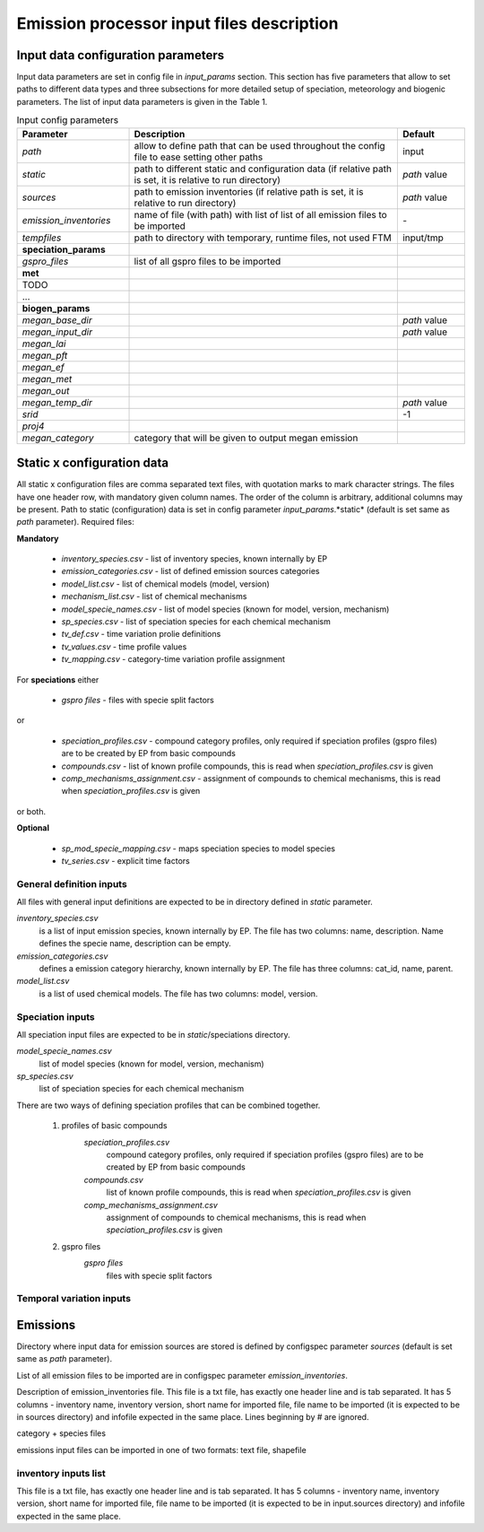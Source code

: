 ============================================
 Emission processor input files description
============================================

Input data configuration parameters 
===================================

Input data parameters are set in config file in *input_params* section. This section has five parameters that allow to set 
paths to different data types and three subsections for more detailed setup of speciation, meteorology and biogenic parameters.
The list of input data parameters is given in the Table 1.

.. csv-table:: Input config parameters
   :header: "Parameter", "Description", "Default"
   :widths: 25, 60, 15

   *path*, "allow to define path that can be used throughout the config file to ease setting other paths", input
   *static*, "path to different static and configuration data (if relative path is set, it is relative to run directory)", *path* value
   *sources*, "path to emission inventories  (if relative path is set, it is relative to run directory)", *path* value
   *emission_inventories*, "name of file (with path) with list of list of all emission files to be imported", \- 
   *tempfiles*, "path to directory with temporary, runtime files, not used FTM", "input/tmp"
   **speciation_params**
   *gspro_files*, "list of all gspro files to be imported", 
   **met**
   TODO
   \...
   **biogen_params**
   *megan_base_dir*, , *path* value
   *megan_input_dir*, , *path* value
   *megan_lai*, , 
   *megan_pft*, , 
   *megan_ef*, ,
   *megan_met*, ,
   *megan_out*, ,
   *megan_temp_dir*, ,*path* value
   *srid*, , -1
   *proj4*, ,
   *megan_category*, category that will be given to output megan emission,



Static x configuration data
===========================
All static x configuration files are comma separated text files, with quotation marks to mark character strings. The files have one header row, with mandatory given column names. The order of the column is arbitrary, additional columns may be present.
Path to static (configuration) data is set in config parameter *input_params*.*static* 
(default is set same as *path* parameter).
Required files:

**Mandatory**

	- *inventory_species.csv* - list of inventory species, known internally by EP
	- *emission_categories.csv* - list of defined emission sources categories
	- *model_list.csv* - list of chemical models (model, version)
	- *mechanism_list.csv* - list of chemical mechanisms
	- *model_specie_names.csv* - list of model species (known for model, version, mechanism)
	- *sp_species.csv* - list of speciation species for each chemical mechanism
	- *tv_def.csv* - time variation prolie definitions
	- *tv_values.csv* - time profile values
	- *tv_mapping.csv* - category-time variation profile assignment

For **speciations** either

	- *gspro files* - files with specie split factors

or

	- *speciation_profiles.csv* - compound category profiles, only required if speciation profiles (gspro files) are to be created by EP from basic compounds 
	- *compounds.csv* - list of known profile compounds, this is read when *speciation_profiles.csv* is given
	- *comp_mechanisms_assignment.csv* - assignment of compounds to chemical mechanisms, this is read when *speciation_profiles.csv* is given

or both.


**Optional**

	- *sp_mod_specie_mapping.csv* - maps speciation species to model species
	- *tv_series.csv* - explicit time factors 


General definition inputs
-------------------------

All files with general input definitions are expected to be in directory defined in *static* parameter. 

*inventory_species.csv*
	is a list of input emission species, known internally by EP. The file has two columns: name, description. Name defines the specie name, description can be empty.

*emission_categories.csv* 
	defines a emission category hierarchy, known internally by EP. The file has three columns: cat\_id, name, parent.  

*model_list.csv* 
	is a list of used chemical models. The file has two columns: model, version.


Speciation inputs
-----------------

All speciation input files are expected to be in *static*/speciations directory.

*model_specie_names.csv*
	list of model species (known for model, version, mechanism)

*sp_species.csv*
	list of speciation species for each chemical mechanism

There are two ways of defining speciation profiles that can be combined together.

	#. profiles of basic compounds
		*speciation_profiles.csv*
			compound category profiles, only required if speciation profiles (gspro files) are to be created by EP from basic compounds 

		*compounds.csv*
			list of known profile compounds, this is read when *speciation_profiles.csv* is given
	
		*comp_mechanisms_assignment.csv*
			assignment of compounds to chemical mechanisms, this is read when *speciation_profiles.csv* is given

	#. gspro files
		*gspro files*
			files with specie split factors


Temporal variation inputs
-------------------------

 
Emissions
=========

Directory where input data for emission sources are stored is defined by 
configspec parameter *sources* (default is set same as *path* parameter).

List of all emission files to be imported are in configspec parameter *emission_inventories*.

Description of emission\_inventories file.
This file is a txt file, has exactly one header line and is tab separated.
It has 5 columns - inventory name, inventory version, short name for imported file, file name to be imported
(it is expected to be in sources directory) and infofile expected in the same place.
Lines beginning by # are ignored.

category + species files

emissions input files can be imported in one of two formats: text file, shapefile


inventory inputs list
---------------------

This file is a txt file, has exactly one header line and is tab separated.
It has 5 columns - inventory name, inventory version, short name for imported file, file name to be imported
(it is expected to be in input.sources directory) and infofile expected in the same place.
